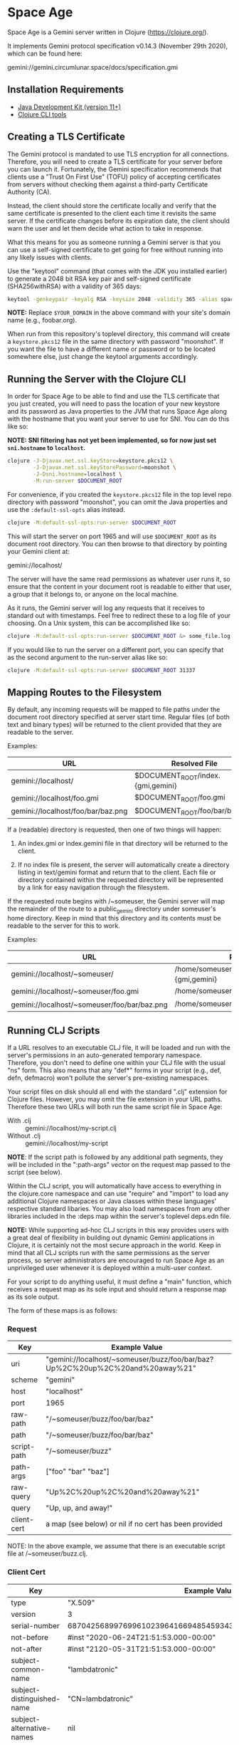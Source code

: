 * Space Age

Space Age is a Gemini server written in Clojure (https://clojure.org/).

It implements Gemini protocol specification v0.14.3 (November 29th
2020), which can be found here:

  gemini://gemini.circumlunar.space/docs/specification.gmi

** Installation Requirements

- [[https://jdk.java.net][Java Development Kit (version 11+)]]
- [[https://clojure.org/guides/getting_started][Clojure CLI tools]]

** Creating a TLS Certificate

The Gemini protocol is mandated to use TLS encryption for all
connections. Therefore, you will need to create a TLS certificate for
your server before you can launch it. Fortunately, the Gemini
specification recommends that clients use a "Trust On First Use"
(TOFU) policy of accepting certificates from servers without checking
them against a third-party Certificate Authority (CA).

Instead, the client should store the certificate locally and verify
that the same certificate is presented to the client each time it
revisits the same server. If the certificate changes before its
expiration date, the client should warn the user and let them decide
what action to take in response.

What this means for you as someone running a Gemini server is that you
can use a self-signed certificate to get going for free without
running into any likely issues with clients.

Use the "keytool" command (that comes with the JDK you installed
earlier) to generate a 2048 bit RSA key pair and self-signed
certificate (SHA256withRSA) with a validity of 365 days:

#+begin_src sh
keytool -genkeypair -keyalg RSA -keysize 2048 -validity 365 -alias space-age -keystore keystore.pkcs12 -storetype PKCS12 -storepass moonshot -dname "CN=$YOUR_DOMAIN"
#+end_src

*NOTE:* Replace =$YOUR_DOMAIN= in the above command with your site's
domain name (e.g., foobar.org).

When run from this repository's toplevel directory, this command will
create a =keystore.pkcs12= file in the same directory with password
"moonshot". If you want the file to have a different name or password
or to be located somewhere else, just change the keytool arguments
accordingly.

** Running the Server with the Clojure CLI

In order for Space Age to be able to find and use the TLS certificate
that you just created, you will need to pass the location of your new
keystore and its password as Java properties to the JVM that runs
Space Age along with the hostname that you want your server to use for
SNI. You can do this like so:

*NOTE: SNI filtering has not yet been implemented, so for now just set
=sni.hostname= to =localhost=.*

#+begin_src sh
clojure -J-Djavax.net.ssl.keyStore=keystore.pkcs12 \
        -J-Djavax.net.ssl.keyStorePassword=moonshot \
        -J-Dsni.hostname=localhost \
        -M:run-server $DOCUMENT_ROOT
#+end_src

For convenience, if you created the =keystore.pkcs12= file in the top
level repo directory with password "moonshot", you can omit the Java
properties and use the =:default-ssl-opts= alias instead.

#+begin_src sh
clojure -M:default-ssl-opts:run-server $DOCUMENT_ROOT
#+end_src

This will start the server on port 1965 and will use =$DOCUMENT_ROOT=
as its document root directory. You can then browse to that directory
by pointing your Gemini client at:

  gemini://localhost/

The server will have the same read permissions as whatever user runs
it, so ensure that the content in your document root is readable to
either that user, a group that it belongs to, or anyone on the local
machine.

As it runs, the Gemini server will log any requests that it receives
to standard out with timestamps. Feel free to redirect these to a log
file of your choosing. On a Unix system, this can be accomplished like
so:

#+begin_src sh
clojure -M:default-ssl-opts:run-server $DOCUMENT_ROOT &> some_file.log
#+end_src

If you would like to run the server on a different port, you can
specify that as the second argument to the run-server alias like so:

#+begin_src sh
clojure -M:default-ssl-opts:run-server $DOCUMENT_ROOT 31337
#+end_src

** Mapping Routes to the Filesystem

By default, any incoming requests will be mapped to file paths under
the document root directory specified at server start time. Regular
files (of both text and binary types) will be returned to the client
provided that they are readable to the server.

Examples:

|------------------------------------+-----------------------------------|
| URL                                | Resolved File                     |
|------------------------------------+-----------------------------------|
| gemini://localhost/                | $DOCUMENT_ROOT/index.{gmi,gemini} |
| gemini://localhost/foo.gmi         | $DOCUMENT_ROOT/foo.gmi            |
| gemini://localhost/foo/bar/baz.png | $DOCUMENT_ROOT/foo/bar/baz.png    |
|------------------------------------+-----------------------------------|

If a (readable) directory is requested, then one of two things will
happen:

1. An index.gmi or index.gemini file in that directory will be
   returned to the client.

2. If no index file is present, the server will automatically create a
   directory listing in text/gemini format and return that to the
   client. Each file or directory contained within the requested
   directory will be represented by a link for easy navigation through
   the filesystem.

If the requested route begins with /~someuser, the Gemini server will
map the remainder of the route to a public_gemini directory under
someuser's home directory. Keep in mind that this directory and its
contents must be readable to the server for this to work.

Examples:

|----------------------------------------------+-------------------------------------------------|
| URL                                          | Resolved File                                   |
|----------------------------------------------+-------------------------------------------------|
| gemini://localhost/~someuser/                | /home/someuser/public_gemini/index.{gmi,gemini} |
| gemini://localhost/~someuser/foo.gmi         | /home/someuser/public_gemini/foo.gmi            |
| gemini://localhost/~someuser/foo/bar/baz.png | /home/someuser/public_gemini/foo/bar/baz.png    |
|----------------------------------------------+-------------------------------------------------|

** Running CLJ Scripts

If a URL resolves to an executable CLJ file, it will be loaded and run
with the server's permissions in an auto-generated temporary
namespace. Therefore, you don't need to define one within your CLJ
file with the usual "ns" form. This also means that any "def*" forms
in your script (e.g., def, defn, defmacro) won't pollute the server's
pre-existing namespaces.

Your script files on disk should all end with the standard ".clj"
extension for Clojure files. However, you may omit the file extension
in your URL paths. Therefore these two URLs will both run the same
script file in Space Age:

- With .clj :: gemini://localhost/my-script.clj
- Without .clj :: gemini://localhost/my-script

*NOTE*: If the script path is followed by any additional path
        segments, they will be included in the ":path-args" vector on
        the request map passed to the script (see below).

Within the CLJ script, you will automatically have access to
everything in the clojure.core namespace and can use "require" and
"import" to load any additional Clojure namespaces or Java classes
within these languages' respective standard libaries. You may also
load namespaces from any other libraries included in the :deps map
within the server's toplevel deps.edn file.

*NOTE:* While supporting ad-hoc CLJ scripts in this way provides users
        with a great deal of flexibility in building out dynamic
        Gemini applications in Clojure, it is certainly not the most
        secure approach in the world. Keep in mind that all CLJ
        scripts run with the same permissions as the server process,
        so server administrators are encouraged to run Space Age as an
        unprivileged user whenever it is deployed within a multi-user
        context.

For your script to do anything useful, it must define a "main"
function, which receives a request map as its sole input and should
return a response map as its sole output.

The form of these maps is as follows:

*** Request
|-------------+-------------------------------------------------------------------------------|
| Key         | Example Value                                                                 |
|-------------+-------------------------------------------------------------------------------|
| uri         | "gemini://localhost/~someuser/buzz/foo/bar/baz?Up%2C%20up%2C%20and%20away%21" |
| scheme      | "gemini"                                                                      |
| host        | "localhost"                                                                   |
| port        | 1965                                                                          |
| raw-path    | "/~someuser/buzz/foo/bar/baz"                                                 |
| path        | "/~someuser/buzz/foo/bar/baz"                                                 |
| script-path | "/~someuser/buzz"                                                             |
| path-args   | ["foo" "bar" "baz"]                                                           |
| raw-query   | "Up%2C%20up%2C%20and%20away%21"                                               |
| query       | "Up, up, and away!"                                                           |
| client-cert | a map (see below) or nil if no cert has been provided                         |
|-------------+-------------------------------------------------------------------------------|

NOTE: In the above example, we assume that there is an executable script file at /~someuser/buzz.clj.

*** Client Cert
|----------------------------+--------------------------------------------------------------------|
| Key                        | Example Value                                                      |
|----------------------------+--------------------------------------------------------------------|
| type                       | "X.509"                                                            |
| version                    | 3                                                                  |
| serial-number              | 687042568997699610239641669485459343721194177426                   |
| not-before                 | #inst "2020-06-24T21:51:53.000-00:00"                              |
| not-after                  | #inst "2120-05-31T21:51:53.000-00:00"                              |
| subject-common-name        | "lambdatronic"                                                     |
| subject-distinguished-name | "CN=lambdatronic"                                                  |
| subject-alternative-names  | nil                                                                |
| issuer-common-name         | "lambdatronic"                                                     |
| issuer-distinguished-name  | "CN=lambdatronic"                                                  |
| issuer-alternative-names   | nil                                                                |
| sha256-hash                | "baf48084af614b218e2a01de7b1021fa4c2b5ebe181e131608a6580e3949fbcb" |
|----------------------------+--------------------------------------------------------------------|

*** Response (Input)
|---------+---------------------|
| Key     | Example Value       |
|---------+---------------------|
| :status | 10                  |
| :meta   | "Enter coordinates" |
|---------+---------------------|

*** Response (Sensitive Input)
|---------+----------------------------|
| Key     | Example Value              |
|---------+----------------------------|
| :status | 11                         |
| :meta   | "Enter secret launch code" |
|---------+----------------------------|

*** Response (Success)
|---------+------------------------------------------------|
| Key     | Example Value                                  |
|---------+------------------------------------------------|
| :status | 20                                             |
| :meta   | "text/gemini; charset=utf-8"                   |
| :body   | "# Space TODOs\n\n* Explore\n* Hack\n* Profit! |
|---------+------------------------------------------------|

*** Response (Temporary Redirect)
|---------+---------------------------------------------------|
| Key     | Example Value                                     |
|---------+---------------------------------------------------|
| :status | 30                                                |
| :meta   | "gemini://localhost/~someuser/distant-galaxy.clj" |
|---------+---------------------------------------------------|

*** Response (Permanent Redirect)
|---------+-----------------------------------------------|
| Key     | Example Value                                 |
|---------+-----------------------------------------------|
| :status | 31                                            |
| :meta   | "gemini://localhost/~someuser/black-hole.clj" |
|---------+-----------------------------------------------|

*** Response (Temporary Failure)
|---------+--------------------------|
| Key     | Example Value            |
|---------+--------------------------|
| :status | 40                       |
| :meta   | "Danger, Will Robinson!" |
|---------+--------------------------|

*** Response (Server Unavailable)
|---------+------------------------|
| Key     | Example Value          |
|---------+------------------------|
| :status | 41                     |
| :meta   | "We're lost in space!" |
|---------+------------------------|

*** Response (CGI Error)
|---------+-----------------------|
| Key     | Example Value         |
|---------+-----------------------|
| :status | 42                    |
| :meta   | "Segmentation fault." |
|---------+-----------------------|

*** Response (Proxy Error)
|---------+---------------------------|
| Key     | Example Value             |
|---------+---------------------------|
| :status | 43                        |
| :meta   | "The wormhole is closed!" |
|---------+---------------------------|

*** Response (Slow Down)
|---------+---------------|
| Key     | Example Value |
|---------+---------------|
| :status |            44 |
| :meta   |             2 | <-- seconds to wait
|---------+---------------|

*** Response (Permanent Failure)
|---------+-------------------------------------|
| Key     | Example Value                       |
|---------+-------------------------------------|
| :status | 50                                  |
| :meta   | "Warning! System Failure Detected!" |
|---------+-------------------------------------|

*** Response (Not Found)
|---------+-----------------------------------|
| Key     | Example Value                     |
|---------+-----------------------------------|
| :status | 51                                |
| :meta   | "Schroedinger's cat may be dead." |
|---------+-----------------------------------|

*** Response (Gone)
|---------+------------------------------------------|
| Key     | Example Value                            |
|---------+------------------------------------------|
| :status | 52                                       |
| :meta   | "Schroedinger's cat is definitely dead." |
|---------+------------------------------------------|

*** Response (Proxy Request Refused)
|---------+-----------------------------------------------|
| Key     | Example Value                                 |
|---------+-----------------------------------------------|
| :status | 53                                            |
| :meta   | "The wormhole is emitting a repulsion field!" |
|---------+-----------------------------------------------|

*** Response (Bad Request)
|---------+-----------------------------------------|
| Key     | Example Value                           |
|---------+-----------------------------------------|
| :status | 59                                      |
| :meta   | "HAL9000 says: Input does not compute." |
|---------+-----------------------------------------|

*** Response (Client Certificate Required)
|---------+---------------------------------------|
| Key     | Example Value                         |
|---------+---------------------------------------|
| :status | 60                                    |
| :meta   | "Please present your Space Force ID." |
|---------+---------------------------------------|

*** Response (Client Certificate Not Authorised)
|---------+-----------------------------------------------|
| Key     | Example Value                                 |
|---------+-----------------------------------------------|
| :status | 61                                            |
| :meta   | "Unauthorised ID. You need higher clearance." |
|---------+-----------------------------------------------|

*** Response (Client Certificate Not Valid)
|---------+------------------------------------|
| Key     | Example Value                      |
|---------+------------------------------------|
| :status | 62                                 |
| :meta   | "Your Space Force ID has expired." |
|---------+------------------------------------|

*** Utility Functions for Generating Responses

Although you can simply create any of the response maps described
above using Clojure's map literals, Space Age comes fully loaded with
a collection of utility functions that produce each of these response
maps for you (see src/space_age/responses.clj). You can import these
functions into your CLJ scripts by adding this line to the top of your
script:

#+begin_src clojure
(require '[space-age.responses :refer :all])
#+end_src

*** Middleware Scripts

When Space Age is mapping a URL path to a file on the filesystem, it
will begin at the document root directory and step down the file tree
one subdirectory at a time as it matches the individual path segments.
If any directory along the matching file path contains an executable
=index.clj= file, it will be loaded into a temporary namespace and its
=main= function will be called with the current request map.

We refer to these =index.clj= files as *middleware scripts* in Space
Age's programming model. If a middleware script's =main= function
returns a valid response map, then Space Age will stop its directory
traversal and simply return this response back to the client. If
instead, its =main= function returns a valid request map (which may
either be the same one it was given or a new request map -- likely
derived from its input), then Space Age will continue its directory
traversal with this updated request map. Any subsequent =index.clj=
middleware scripts that are encountered along the path will be given
the latest updated version of the request map to either return,
modify, or replace with a response map.

This mechanism can be used to perform several interesting tasks:

1. Set context-specific parameters on the request map for all CLJ
   scripts under a certain directory tree.

2. Authenticate requests for files within a certain directory tree and
   reject unauthorized requests, possibly by returning a status 60
   response to request a client certificate.

** Handling MIME Types

Every time a file is sent to the client, the Gemini protocol requires
that it be accompanied by metadata specifying the mime-type of the
file's contents. Currently, Space Age will attempt to autodetect each
file's mime-type based on its file extension.

The list of all supported mime-types can be found in
resources/mime-types.conf. If you would like to serve files with
extensions that are not included in this file, you can simply add them
to it and restart the server for the changes to take effect.

*NOTE:* If the file extension cannot be detected (or the file has no
        extension), the Gemini server will fall back to use
        "application/octet-stream" as the default mime-type.

** Gemtext Markup

The Gemini specification details a lightweight markup language called
gemtext. This is what you would use in your *.gmi and *.gemini files
to build up the contents of your site (called a "capsule" within the
Gemini community). A quick introduction to gemtext markup can be found
at the following link:

  gemini://gemini.circumlunar.space/docs/gemtext.gmi

** Further Reading

For more information on the Gemini protocol, its specification, and
gemtext markup or to find a Gemini client (or a different server),
check out the Project Gemini capsule here:

  gemini://gemini.circumlunar.space/

If you haven't yet installed a Gemini client, get yourself
bootstrapped by visiting the Project Gemini capsule via web proxy:

  https://portal.mozz.us/gemini/gemini.circumlunar.space/

** License and Distribution

Copyright © 2020-2024 Gary W. Johnson <lambdatronic@disroot.org>

This software is distributed under the terms of the Eclipse Public
License version 2.0 (or at the recipient's discretion, any later
version). See LICENSE.txt in this repository for further details.
